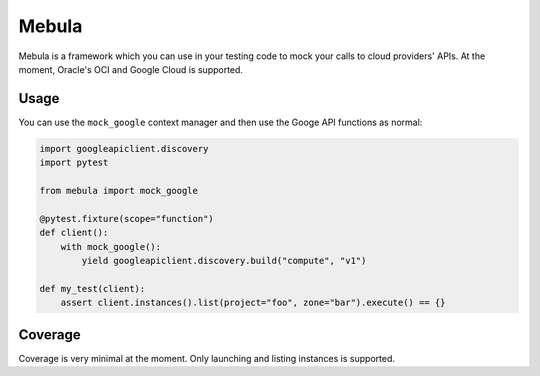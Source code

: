 Mebula
======

Mebula is a framework which you can use in your testing code to mock your calls to cloud providers' APIs.
At the moment, Oracle's OCI and Google Cloud is supported.

Usage
-----

You can use the ``mock_google`` context manager and then use the Googe API functions as normal:

.. code:: python

    import googleapiclient.discovery
    import pytest

    from mebula import mock_google

    @pytest.fixture(scope="function")
    def client():
        with mock_google():
            yield googleapiclient.discovery.build("compute", "v1")

    def my_test(client):
        assert client.instances().list(project="foo", zone="bar").execute() == {}

Coverage
--------

Coverage is very minimal at the moment. Only launching and listing instances is supported.
